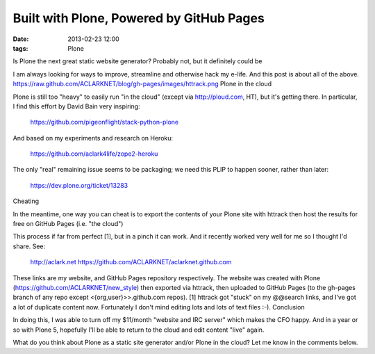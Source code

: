 Built with Plone, Powered by GitHub Pages
=========================================

:date: 2013-02-23 12:00
:tags: Plone

Is Plone the next great static website generator? Probably not, but it definitely could be

I am always looking for ways to improve, streamline and otherwise hack my e-life. And this post is about all of the above.
https://raw.github.com/ACLARKNET/blog/gh-pages/images/httrack.png
Plone in the cloud

Plone is still too "heavy" to easily run "in the cloud" (except via http://ploud.com, HT), but it's getting there. In particular, I find this effort by David Bain very inspiring:

    https://github.com/pigeonflight/stack-python-plone

And based on my experiments and research on Heroku:

    https://github.com/aclark4life/zope2-heroku

The only "real" remaining issue seems to be packaging; we need this PLIP to happen sooner, rather than later:

    https://dev.plone.org/ticket/13283

Cheating

In the meantime, one way you can cheat is to export the contents of your Plone site with httrack then host the results for free on GitHub Pages (i.e. "the cloud")

This process if far from perfect [1], but in a pinch it can work. And it recently worked very well for me so I thought I'd share. See:

    http://aclark.net
    https://github.com/ACLARKNET/aclarknet.github.com

These links are my website, and GitHub Pages repository respectively. The website was created with Plone (https://github.com/ACLARKNET/new_style) then exported via httrack, then uploaded to GitHub Pages (to the gh-pages branch of any repo except <{org,user}>>.github.com repos).
[1] httrack got "stuck" on my @@search links, and I've got a lot of duplicate content now. Fortunately I don't mind editing lots and lots of text files :-).
Conclusion

In doing this, I was able to turn off my $11/month "website and IRC server" which makes the CFO happy. And in a year or so with Plone 5, hopefully I'll be able to return to the cloud and edit content "live" again.

What do you think about Plone as a static site generator and/or Plone in the cloud? Let me know in the comments below.
